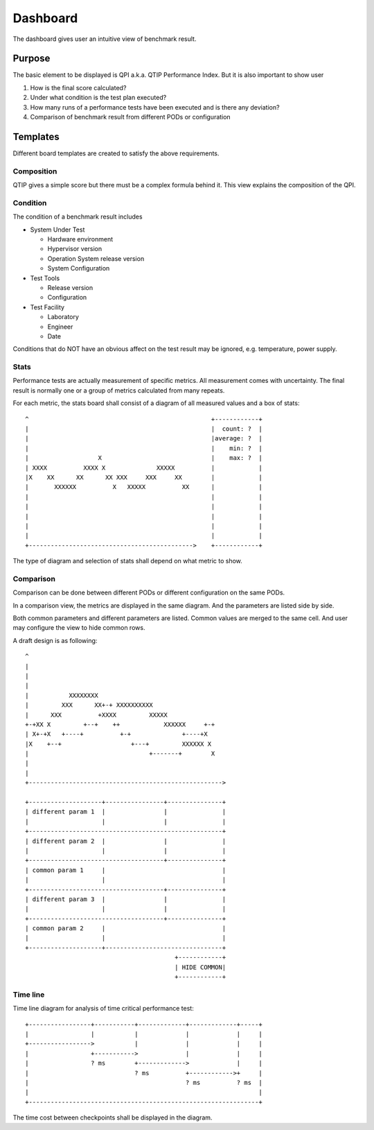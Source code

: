 .. This work is licensed under a Creative Commons Attribution 4.0 International License.
.. http://creativecommons.org/licenses/by/4.0
.. (c) 2016 ZTE Corp.


*********
Dashboard
*********

The dashboard gives user an intuitive view of benchmark result.

Purpose
=======

The basic element to be displayed is QPI a.k.a. QTIP Performance Index. But it
is also important to show user

#. How is the final score calculated?
#. Under what condition is the test plan executed?
#. How many runs of a performance tests have been executed and is there any deviation?
#. Comparison of benchmark result from different PODs or configuration

Templates
=========

Different board templates are created to satisfy the above requirements.

Composition
-----------

QTIP gives a simple score but there must be a complex formula behind it. This
view explains the composition of the QPI.

Condition
---------

The condition of a benchmark result includes

* System Under Test

  * Hardware environment
  * Hypervisor version
  * Operation System release version
  * System Configuration

* Test Tools

  * Release version
  * Configuration

* Test Facility

  * Laboratory
  * Engineer
  * Date

Conditions that do NOT have an obvious affect on the test result may be ignored,
e.g. temperature, power supply.

Stats
-----

Performance tests are actually measurement of specific metrics. All measurement
comes with uncertainty. The final result is normally one or a group of metrics
calculated from many repeats.

For each metric, the stats board shall consist of a diagram of all measured
values and a box of stats::

  ^                                                  +------------+
  |                                                  |  count: ?  |
  |                                                  |average: ?  |
  |                                                  |    min: ?  |
  |                   X                              |    max: ?  |
  | XXXX          XXXX X              XXXXX          |            |
  |X    XX      XX      XX XXX     XXX     XX        |            |
  |       XXXXXX          X   XXXXX          XX      |            |
  |                                                  |            |
  |                                                  |            |
  |                                                  |            |
  |                                                  |            |
  |                                                  |            |
  +--------------------------------------------->    +------------+

The type of diagram and selection of stats shall depend on what metric to show.

Comparison
----------

Comparison can be done between different PODs or different configuration on the
same PODs.

In a comparison view, the metrics are displayed in the same diagram. And the
parameters are listed side by side.

Both common parameters and different parameters are listed. Common values are
merged to the same cell. And user may configure the view to hide common rows.

A draft design is as following::

    ^
    |
    |
    |
    |           XXXXXXXX
    |         XXX      XX+-+ XXXXXXXXXX
    |      XXX          +XXXX         XXXXX
    +-+XX X         +--+    ++            XXXXXX     +-+
    | X+-+X   +----+          +-+              +----+X
    |X    +--+                   +---+         XXXXXX X
    |                                 +-------+        X
    |
    |
    +----------------------------------------------------->

    +--------------------+----------------+---------------+
    | different param 1  |                |               |
    |                    |                |               |
    +-----------------------------------------------------+
    | different param 2  |                |               |
    |                    |                |               |
    +-------------------------------------+---------------+
    | common param 1     |                                |
    |                    |                                |
    +-------------------------------------+---------------+
    | different param 3  |                |               |
    |                    |                |               |
    +-------------------------------------+---------------+
    | common param 2     |                                |
    |                    |                                |
    +--------------------+--------------------------------+
                                             +------------+
                                             | HIDE COMMON|
                                             +------------+

Time line
---------

Time line diagram for analysis of time critical performance test::

  +-----------------+-----------+-------------+-------------+-----+
  |                 |           |             |             |     |
  +----------------->           |             |             |     |
  |                 +----------->             |             |     |
  |                 ? ms        +------------->             |     |
  |                             ? ms          +------------>+     |
  |                                           ? ms          ? ms  |
  |                                                               |
  +---------------------------------------------------------------+

The time cost between checkpoints shall be displayed in the diagram.
